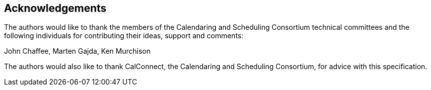 
[[acknowledgements]]
== Acknowledgements

The authors would like to thank the members of the Calendaring and Scheduling Consortium technical committees and the following individuals for contributing their ideas, support and comments:

John Chaffee, Marten Gajda, Ken Murchison

The authors would also like to thank CalConnect, the Calendaring and
Scheduling Consortium, for advice with this specification.
